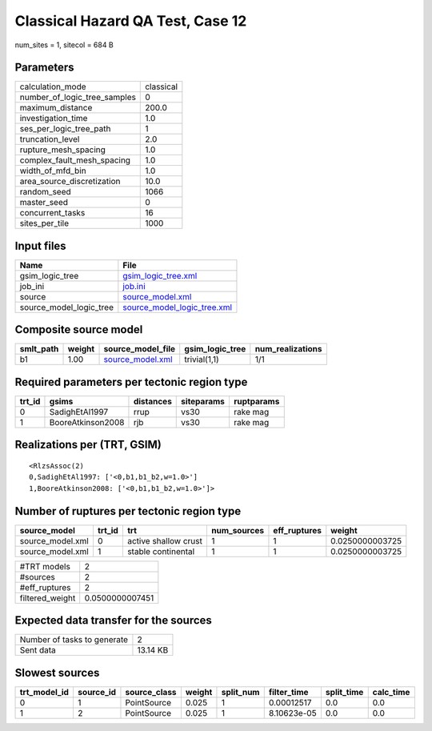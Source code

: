 Classical Hazard QA Test, Case 12
=================================

num_sites = 1, sitecol = 684 B

Parameters
----------
============================ =========
calculation_mode             classical
number_of_logic_tree_samples 0        
maximum_distance             200.0    
investigation_time           1.0      
ses_per_logic_tree_path      1        
truncation_level             2.0      
rupture_mesh_spacing         1.0      
complex_fault_mesh_spacing   1.0      
width_of_mfd_bin             1.0      
area_source_discretization   10.0     
random_seed                  1066     
master_seed                  0        
concurrent_tasks             16       
sites_per_tile               1000     
============================ =========

Input files
-----------
======================= ============================================================
Name                    File                                                        
======================= ============================================================
gsim_logic_tree         `gsim_logic_tree.xml <gsim_logic_tree.xml>`_                
job_ini                 `job.ini <job.ini>`_                                        
source                  `source_model.xml <source_model.xml>`_                      
source_model_logic_tree `source_model_logic_tree.xml <source_model_logic_tree.xml>`_
======================= ============================================================

Composite source model
----------------------
========= ====== ====================================== =============== ================
smlt_path weight source_model_file                      gsim_logic_tree num_realizations
========= ====== ====================================== =============== ================
b1        1.00   `source_model.xml <source_model.xml>`_ trivial(1,1)    1/1             
========= ====== ====================================== =============== ================

Required parameters per tectonic region type
--------------------------------------------
====== ================= ========= ========== ==========
trt_id gsims             distances siteparams ruptparams
====== ================= ========= ========== ==========
0      SadighEtAl1997    rrup      vs30       rake mag  
1      BooreAtkinson2008 rjb       vs30       rake mag  
====== ================= ========= ========== ==========

Realizations per (TRT, GSIM)
----------------------------

::

  <RlzsAssoc(2)
  0,SadighEtAl1997: ['<0,b1,b1_b2,w=1.0>']
  1,BooreAtkinson2008: ['<0,b1,b1_b2,w=1.0>']>

Number of ruptures per tectonic region type
-------------------------------------------
================ ====== ==================== =========== ============ ===============
source_model     trt_id trt                  num_sources eff_ruptures weight         
================ ====== ==================== =========== ============ ===============
source_model.xml 0      active shallow crust 1           1            0.0250000003725
source_model.xml 1      stable continental   1           1            0.0250000003725
================ ====== ==================== =========== ============ ===============

=============== ===============
#TRT models     2              
#sources        2              
#eff_ruptures   2              
filtered_weight 0.0500000007451
=============== ===============

Expected data transfer for the sources
--------------------------------------
=========================== ========
Number of tasks to generate 2       
Sent data                   13.14 KB
=========================== ========

Slowest sources
---------------
============ ========= ============ ====== ========= =========== ========== =========
trt_model_id source_id source_class weight split_num filter_time split_time calc_time
============ ========= ============ ====== ========= =========== ========== =========
0            1         PointSource  0.025  1         0.00012517  0.0        0.0      
1            2         PointSource  0.025  1         8.10623e-05 0.0        0.0      
============ ========= ============ ====== ========= =========== ========== =========